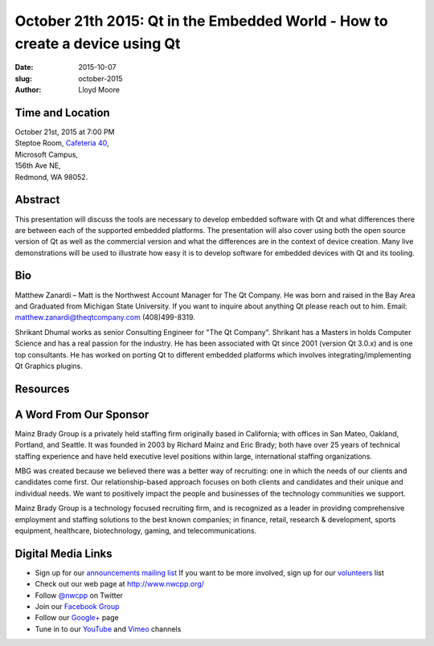 October 21th 2015: Qt in the Embedded World - How to create a device using Qt
#############################################################################

:date: 2015-10-07
:slug: october-2015
:author: Lloyd Moore


Time and Location
~~~~~~~~~~~~~~~~~

| October 21st, 2015 at 7:00 PM
| Steptoe Room, `Cafeteria 40 <{filename}/locations/steptoe.rst>`_,
| Microsoft Campus,
| 156th Ave NE,
| Redmond, WA 98052.


Abstract
~~~~~~~~
This presentation will discuss the tools are necessary to develop embedded software with Qt and what differences there are between each of the supported embedded platforms. The presentation will also  cover using both the open source version of Qt as well as the commercial version and what the differences are in the context of device creation. Many live demonstrations will be used to illustrate how easy it is to develop software for embedded devices with Qt and its tooling.


Bio
~~~
Matthew Zanardi – Matt is the Northwest Account Manager for The Qt Company. He was born and raised in the Bay Area and Graduated from Michigan State University. If you want to inquire about anything Qt please reach out to him. Email: matthew.zanardi@theqtcompany.com (408)499-8319.


Shrikant Dhumal works as senior Consulting Engineer for "The Qt Company". Shrikant has a Masters in holds Computer Science and has a real passion for the industry. He has been associated with Qt since 2001 (version Qt 3.0.x) and is one top consultants. He has worked on porting Qt to different embedded platforms which involves integrating/implementing Qt Graphics plugins.

Resources
~~~~~~~~~


A Word From Our Sponsor
~~~~~~~~~~~~~~~~~~~~~~~
Mainz Brady Group is a privately held staffing firm originally based in California; with offices in San Mateo, Oakland, Portland, and Seattle. It was founded in 2003 by Richard Mainz and Eric Brady; both have over 25 years of technical staffing experience and have held executive level positions within large, international staffing organizations.
 
MBG was created because we believed there was a better way of recruiting: one in which the needs of our clients and candidates come first. Our relationship-based approach focuses on both clients and candidates and their unique and individual needs. We want to positively impact the people and businesses of the technology communities we support.
 
Mainz Brady Group is a technology focused recruiting firm, and is recognized as a leader in providing comprehensive employment and staffing solutions to the best known companies; in finance, retail, research & development, sports equipment, healthcare, biotechnology, gaming, and telecommunications. 
 

Digital Media Links
~~~~~~~~~~~~~~~~~~~
* Sign up for our `announcements mailing list <http://groups.google.com/group/NwcppAnnounce1>`_ If you want to be more involved, sign up for our `volunteers <http://groups.google.com/group/nwcpp-volunteers>`_ list
* Check out our web page at http://www.nwcpp.org/
* Follow `@nwcpp <http://twitter.com/nwcpp>`_ on Twitter
* Join our `Facebook Group <http://www.facebook.com/group.php?gid=344125680930>`_
* Follow our `Google+ <https://plus.google.com/104974891006782790528/>`_ page
* Tune in to our `YouTube <http://www.youtube.com/user/NWCPP>`_ and `Vimeo <https://vimeo.com/nwcpp>`_ channels

